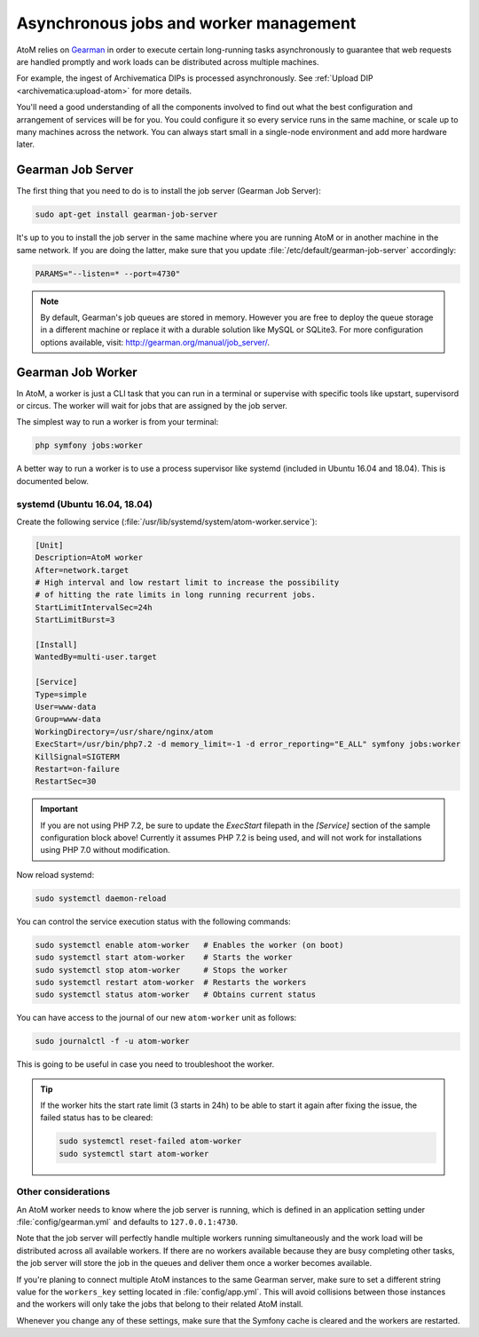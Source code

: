 .. _installation-asynchronous-jobs:

=======================================
Asynchronous jobs and worker management
=======================================

AtoM relies on `Gearman <http://gearman.org>`__ in order to execute certain
long-running tasks asynchronously to guarantee that web requests are handled
promptly and work loads can be distributed across multiple machines.

For example, the ingest of Archivematica DIPs is processed asynchronously. See
:ref:`Upload DIP <archivematica:upload-atom>` for more details.

You'll need a good understanding of all the components involved to find out what
the best configuration and arrangement of services will be for you. You could
configure it so every service runs in the same machine, or scale up to many
machines across the network. You can always start small in a single-node
environment and add more hardware later.

.. _installation-gearman-job-server:

Gearman Job Server
==================

The first thing that you need to do is to install the job server (Gearman Job
Server):

.. code-block:: bash

   sudo apt-get install gearman-job-server

It's up to you to install the job server in the same machine where you are
running AtoM or in another machine in the same network. If you are doing the
latter, make sure that you update :file:`/etc/default/gearman-job-server`
accordingly:

.. code-block:: bash

   PARAMS="--listen=* --port=4730"

.. note::

   By default, Gearman's job queues are stored in memory. However you are free
   to deploy the queue storage in a different machine or replace it with a
   durable solution like MySQL or SQLite3. For more configuration options
   available, visit: http://gearman.org/manual/job_server/.

.. _installation-gearman-job-worker:

Gearman Job Worker
==================

In AtoM, a worker is just a CLI task that you can run in a terminal or supervise
with specific tools like upstart, supervisord or circus. The worker will wait
for jobs that are assigned by the job server.

The simplest way to run a worker is from your terminal:

.. code-block:: bash

   php symfony jobs:worker

A better way to run a worker is to use a process supervisor like systemd
(included in Ubuntu 16.04 and 18.04). This is documented below.

systemd (Ubuntu 16.04, 18.04)
-----------------------------

Create the following service (:file:`/usr/lib/systemd/system/atom-worker.service`):

.. code-block:: none

   [Unit]
   Description=AtoM worker
   After=network.target
   # High interval and low restart limit to increase the possibility
   # of hitting the rate limits in long running recurrent jobs.
   StartLimitIntervalSec=24h
   StartLimitBurst=3

   [Install]
   WantedBy=multi-user.target

   [Service]
   Type=simple
   User=www-data
   Group=www-data
   WorkingDirectory=/usr/share/nginx/atom
   ExecStart=/usr/bin/php7.2 -d memory_limit=-1 -d error_reporting="E_ALL" symfony jobs:worker
   KillSignal=SIGTERM
   Restart=on-failure
   RestartSec=30

.. IMPORTANT::

      If you are not using PHP 7.2, be sure to update the `ExecStart` filepath
      in the `[Service]` section of  the sample configuration block above!
      Currently it assumes PHP 7.2 is being used, and will not  work for
      installations using PHP 7.0 without modification.

Now reload systemd:

.. code-block:: bash

   sudo systemctl daemon-reload

You can control the service execution status with the following commands:

.. code-block:: bash

   sudo systemctl enable atom-worker   # Enables the worker (on boot)
   sudo systemctl start atom-worker    # Starts the worker
   sudo systemctl stop atom-worker     # Stops the worker
   sudo systemctl restart atom-worker  # Restarts the workers
   sudo systemctl status atom-worker   # Obtains current status

You can have access to the journal of our new ``atom-worker`` unit as follows:

.. code-block:: bash

   sudo journalctl -f -u atom-worker

This is going to be useful in case you need to troubleshoot the worker.

.. TIP::

   If the worker hits the start rate limit (3 starts in 24h) to be able to start
   it again after fixing the issue, the failed status has to be cleared:

   .. code-block:: bash

      sudo systemctl reset-failed atom-worker
      sudo systemctl start atom-worker


Other considerations
--------------------

An AtoM worker needs to know where the job server is running, which is defined
in an application setting under :file:`config/gearman.yml` and defaults to
``127.0.0.1:4730``.

Note that the job server will perfectly handle multiple workers running
simultaneously and the work load will be distributed across all available
workers. If there are no workers available because they are busy completing
other tasks, the job server will store the job in the queues and deliver them
once a worker becomes available.

If you're planing to connect multiple AtoM instances to the same Gearman server,
make sure to set a different string value for the ``workers_key`` setting
located in :file:`config/app.yml`. This will avoid collisions between those
instances and the workers will only take the jobs that belong to their related
AtoM install.

Whenever you change any of these settings, make sure that the Symfony cache is
cleared and the workers are restarted.
